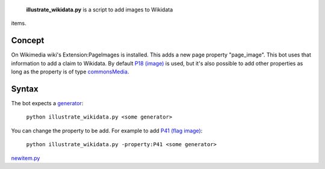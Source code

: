  **illustrate\_wikidata.py** is a script to add images to Wikidata
items.

Concept
-------

On Wikimedia wiki's Extension:PageImages is installed. This adds a new
page property "page\_image". This bot uses that information to add a
claim to Wikidata. By default `P18 (image) <:d:Property:P18>`__ is used,
but it's also possible to add other properties as long as the property
is of type
`commonsMedia <:d:Category:Properties with commonsMedia-datatype>`__.

Syntax
------

The bot expects a
`generator <Manual:Pywikipediabot/pagegenerators.py>`__:

    ``python illustrate_wikidata.py <some generator>``

You can change the property to be add. For example to add `P41 (flag
image) <:d:Property:P41>`__:

    ``python illustrate_wikidata.py -property:P41 <some generator>``

`newitem.py <category:Pywikibot scripts>`__
